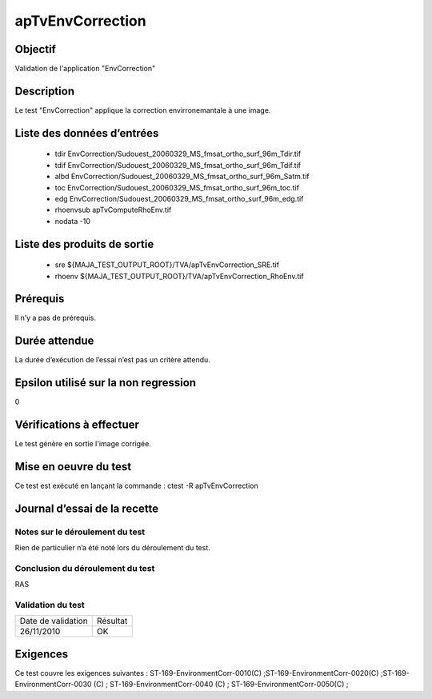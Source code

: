 apTvEnvCorrection
~~~~~~~~~~~~~~~~

Objectif
********
Validation de l'application "EnvCorrection"

Description
***********

Le test "EnvCorrection" applique la correction envirronemantale à une image.


Liste des données d’entrées
***************************

 - tdir EnvCorrection/Sudouest_20060329_MS_fmsat_ortho_surf_96m_Tdir.tif
 - tdif EnvCorrection/Sudouest_20060329_MS_fmsat_ortho_surf_96m_Tdif.tif
 - albd EnvCorrection/Sudouest_20060329_MS_fmsat_ortho_surf_96m_Satm.tif
 - toc EnvCorrection/Sudouest_20060329_MS_fmsat_ortho_surf_96m_toc.tif
 - edg EnvCorrection/Sudouest_20060329_MS_fmsat_ortho_surf_96m_edg.tif
 - rhoenvsub apTvComputeRhoEnv.tif
 - nodata -10
       

Liste des produits de sortie
****************************

 - sre ${MAJA_TEST_OUTPUT_ROOT}/TVA/apTvEnvCorrection_SRE.tif
 - rhoenv ${MAJA_TEST_OUTPUT_ROOT}/TVA/apTvEnvCorrection_RhoEnv.tif


Prérequis
*********
Il n’y a pas de prérequis.

Durée attendue
***************
La durée d’exécution de l’essai n’est pas un critère attendu.

Epsilon utilisé sur la non regression
*************************************
0

Vérifications à effectuer
**************************
Le test génère en sortie l'image corrigée.

Mise en oeuvre du test
**********************

Ce test est exécuté en lançant la commande :
ctest -R apTvEnvCorrection

Journal d’essai de la recette
*****************************

Notes sur le déroulement du test
--------------------------------
Rien de particulier n’a été noté lors du déroulement du test.

Conclusion du déroulement du test
---------------------------------
RAS

Validation du test
------------------

================== =================
Date de validation    Résultat
26/11/2010              OK
================== =================

Exigences
*********
Ce test couvre les exigences suivantes :
ST-169-EnvironmentCorr-0010(C) ;ST-169-EnvironmentCorr-0020(C) ;ST-169-EnvironmentCorr-0030 (C) ; ST-169-EnvironmentCorr-0040 (C) ; ST-169-EnvironmentCorr-0050(C) ;

